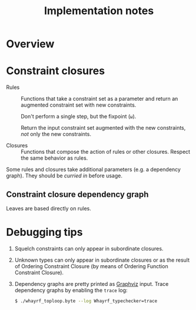 #+TITLE: Implementation notes

* Overview

  #+BEGIN_SRC dot :file images/overview.png :exports results
    digraph overview {

      ////////////////
      // Typography //
      ////////////////

      fontname = "Open Sans Bold";
      node [fontname = "Open Sans Bold", fontsize = 14];
      edge [fontname = "Open Sans Bold", fontsize = 14];

      //////////////////
      // Colorschemes //
      //////////////////

      // Plain black-on-white.

      bgcolor = transparent;
      color = "#333333";
      fontcolor = "#333333";
      node [color = "#333333", fontcolor = "#333333"];
      edge [color = "#333333", fontcolor = "#333333"];

      ///////////////
      // Box style //
      ///////////////

      style = "rounded";
      node [shape = box, style = "rounded"];

      ///////////
      // Graph //
      ///////////

      "Program" -> "Initial constraint set" [label = " 1 · Initial alignment"];

      subgraph cluster_typechecking {
        label = "Typechecking";

        "Initial constraint set" -> "Dependency graph constraint set" [label = " 2 · Ordering constraint closure"];
        "Dependency graph constraint set" -> "Dependency graph" [label = " 3 · Depedency resolution"];
        full_constraint_closure [shape = point, width = 0.01, height = 0.01];
        "Dependency graph" -> full_constraint_closure [dir = none];
        "Initial constraint set" -> full_constraint_closure [dir = none];
        full_constraint_closure -> "Full constraint set" [label = " 4 · Full constraint closure"];
        "5 · Immediately consistent?" [shape = diamond];
        "Full constraint set" -> "5 · Immediately consistent?";
      }

      typechecking_failed [style = invisible];
      "5 · Immediately consistent?" -> typechecking_failed [label = " 6.1 · No · Typechecking failed"];
      "5 · Immediately consistent?" -> "Type dispatch relation" [label = " 6.2 · Yes · Typechecking succeeded\n   7 · Type dispatch relation extraction"];

      "Type dispatch relation" -> "Expression dispatch relation" [label = " 8 · Expression dispatch relation extraction"];
      evaluation [shape = point, width = 0.01, height = 0.01];
      "Expression dispatch relation" -> evaluation [dir = none];
      "Program" -> evaluation [dir = none];
      evaluation -> "Computation result" [label = " 9 · Evaluation"];
    }
  #+END_SRC

  #+RESULTS:
  [[file:images/overview.png]]

* Constraint closures

  - Rules :: Functions that take a constraint set as a parameter and return an
             augmented constraint set with new constraints.

             Don't perform a single step, but the fixpoint (=ω=).

             Return the input constraint set augmented with the new constraints,
             /not/ only the new constraints.

  - Closures :: Functions that compose the action of rules or other
                closures. Respect the same behavior as rules.

  Some rules and closures take additional parameters (e.g. a dependency
  graph). They should be /curried in/ before usage.

** Constraint closure dependency graph

   #+BEGIN_SRC dot :file images/constraint-closure-dependency-graph.png :exports results
     digraph constraint_closure_dependency_graph {

       ////////////////
       // Typography //
       ////////////////

       fontname = "Open Sans Bold";
       node [fontname = "Open Sans Bold", fontsize = 14];
       edge [fontname = "Open Sans Bold", fontsize = 14];

       //////////////////
       // Colorschemes //
       //////////////////

       // Plain black-on-white.

       bgcolor = transparent;
       color = "#333333";
       fontcolor = "#333333";
       node [color = "#333333", fontcolor = "#333333"];
       edge [color = "#333333", fontcolor = "#333333"];

       ///////////////
       // Box style //
       ///////////////

       style = "rounded";
       node [shape = box, style = "rounded"];

       ///////////
       // Graph //
       ///////////

       subgraph cluster_legend {
         label = "Legend";

         "A" -> "B" [label = " uses"];
       }

       "Ordering constraint closure" -> "Non-function constraint closure";
       "Ordering constraint closure" -> "Ordering-function constraint closure";

       "Full constraint closure" -> "Non-function constraint closure";
       "Full constraint closure" -> "Function constraint closure";
     }
   #+END_SRC

   #+RESULTS:
   [[file:images/constraint-closure-dependency-graph.png]]

   Leaves are based directly on rules.

* Debugging tips

  1. Squelch constraints can only appear in subordinate closures.

  2. Unknown types can only appear in subordinate closures or as the result of
     Ordering Constraint Closure (by means of Ordering Function Constraint
     Closure).

  3. Dependency graphs are pretty printed as [[http://graphviz.org/][Graphviz]] input. Trace dependency
     graphs by enabling the =trace= log:

     #+BEGIN_SRC sh
       $ ./whayrf_toploop.byte --log Whayrf_typechecker=trace
     #+END_SRC
